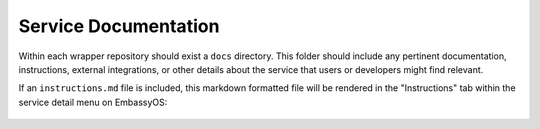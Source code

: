 .. _service_docs:

*********************
Service Documentation
*********************

Within each wrapper repository should exist a ``docs`` directory. This folder should include any pertinent documentation, instructions, external integrations, or other details about the service that users or developers might find relevant.

If an ``instructions.md`` file is included, this markdown formatted file will be rendered in the "Instructions" tab within the service detail menu on EmbassyOS:

.. figure:: /_static/images/service/bitcoin_instructions.png
  :width: 80%
  :alt: Bitcoin Instructions